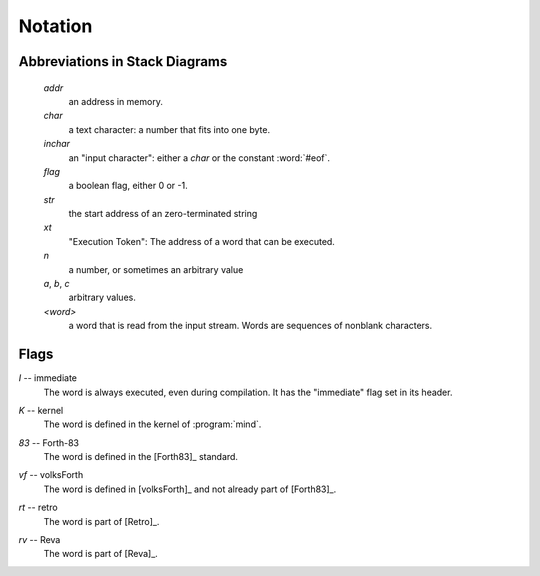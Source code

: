 Notation
========

Abbreviations in Stack Diagrams
-------------------------------

   *addr*
        an address in memory.

   *char*
        a text character: a number that fits into one byte.

   *inchar*
        an "input character": either a *char* or the constant
        :word:`#eof`.

   *flag*
	a boolean flag, either 0 or -1.

   *str*
	the start address of an zero-terminated string

   *xt*
	"Execution Token": The address of a word that can be
	executed.

   *n*
	a number, or sometimes an arbitrary value

   *a*, *b*, *c*
	arbitrary values.

   *<word>*
        a word that is read from the input stream. Words are sequences
        of nonblank characters.


Flags
-----

.. Abbreviation: |I|, defined in conf.py

.. _immediate:

*I* -- immediate
    The word is always executed, even during compilation. It has the
    "immediate" flag set in its header.

.. Abbreviation: |K|, defined in conf.py

.. _kernel:

*K* -- kernel
    The word is defined in the kernel of :program:`mind`.

.. Abbreviation: |83|, defined in conf.py

.. _from-forth83:

*83* -- Forth-83
     The word is defined in the [Forth83]_ standard.

.. Abbreviation: |vf|, defined in conf.py

.. _from-volksforth:

*vf* -- volksForth
     The word is defined in [volksForth]_ and not already part of
     [Forth83]_.

.. Abbreviation: |rt|, defined in conf.py

.. _from-retro:

*rt* -- retro
     The word is part of [Retro]_.

.. Abbreviation: |rv|, defined in conf.py

.. _from-reva:

*rv* -- Reva
     The word is part of [Reva]_.

